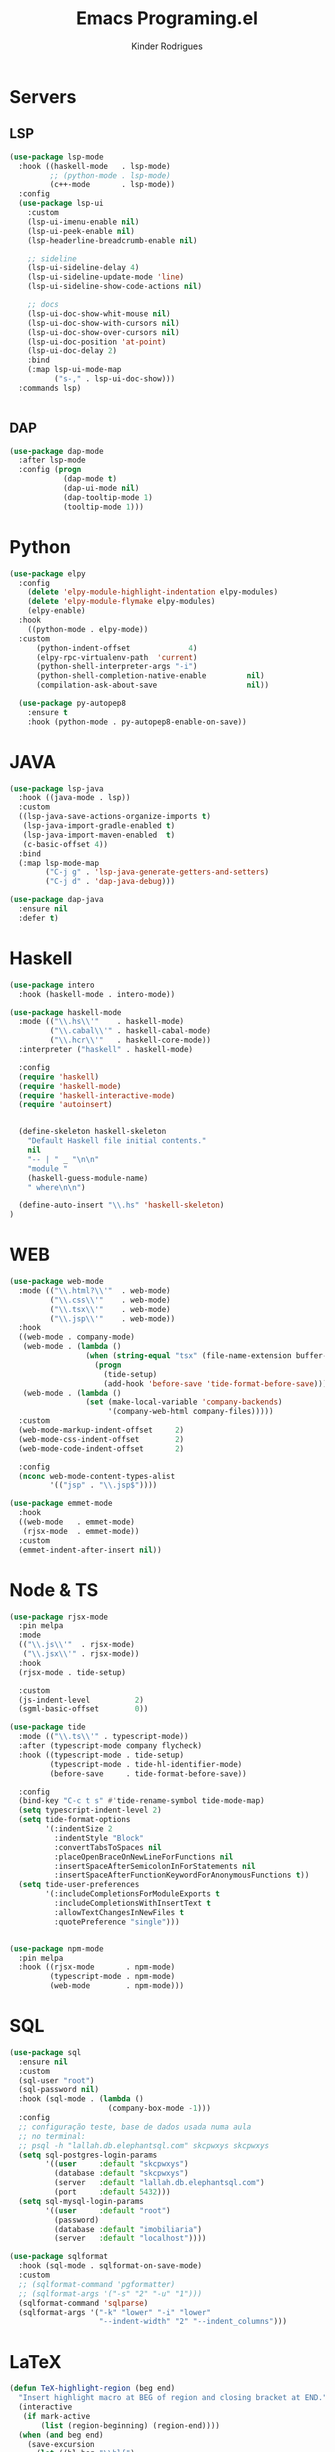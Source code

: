 #+title: Emacs Programing.el
#+author: Kinder Rodrigues
#+startup: overview
#+property: header-args :comments yes :results silent :tangle "../init-files-c/languages.el"
#+reveal_theme: night

* Servers
** LSP
#+begin_src emacs-lisp
(use-package lsp-mode
  :hook ((haskell-mode   . lsp-mode)
         ;; (python-mode . lsp-mode)
         (c++-mode       . lsp-mode))
  :config
  (use-package lsp-ui
    :custom
    (lsp-ui-imenu-enable nil)
    (lsp-ui-peek-enable nil)
    (lsp-headerline-breadcrumb-enable nil)

    ;; sideline
    (lsp-ui-sideline-delay 4)
    (lsp-ui-sideline-update-mode 'line)
    (lsp-ui-sideline-show-code-actions nil)

    ;; docs
    (lsp-ui-doc-show-whit-mouse nil)
    (lsp-ui-doc-show-with-cursors nil)
    (lsp-ui-doc-show-over-cursors nil)
    (lsp-ui-doc-position 'at-point)
    (lsp-ui-doc-delay 2)
    :bind
    (:map lsp-ui-mode-map
          ("s-," . lsp-ui-doc-show)))
  :commands lsp)


#+end_src

** DAP
#+begin_src emacs-lisp
(use-package dap-mode
  :after lsp-mode
  :config (progn
            (dap-mode t)
            (dap-ui-mode nil)
            (dap-tooltip-mode 1)
            (tooltip-mode 1)))

#+end_src

* Python
#+begin_src emacs-lisp
(use-package elpy
  :config
    (delete 'elpy-module-highlight-indentation elpy-modules)
    (delete 'elpy-module-flymake elpy-modules)
    (elpy-enable)
  :hook
    ((python-mode . elpy-mode))
  :custom
      (python-indent-offset             4)
      (elpy-rpc-virtualenv-path  'current)
      (python-shell-interpreter-args "-i")
      (python-shell-completion-native-enable         nil)
      (compilation-ask-about-save                    nil))

  (use-package py-autopep8
    :ensure t
    :hook (python-mode . py-autopep8-enable-on-save))

#+end_src

* JAVA
#+begin_src emacs-lisp
(use-package lsp-java
  :hook ((java-mode . lsp))
  :custom
  ((lsp-java-save-actions-organize-imports t)
   (lsp-java-import-gradle-enabled t)
   (lsp-java-import-maven-enabled  t)
   (c-basic-offset 4))
  :bind
  (:map lsp-mode-map
        ("C-j g" . 'lsp-java-generate-getters-and-setters)
        ("C-j d" . 'dap-java-debug)))

(use-package dap-java
  :ensure nil
  :defer t)

#+end_src

* Haskell
#+begin_src emacs-lisp :tangle no
(use-package intero
  :hook (haskell-mode . intero-mode))

(use-package haskell-mode
  :mode (("\\.hs\\'"    . haskell-mode)
         ("\\.cabal\\'" . haskell-cabal-mode)
         ("\\.hcr\\'"   . haskell-core-mode))
  :interpreter ("haskell" . haskell-mode)

  :config
  (require 'haskell)
  (require 'haskell-mode)
  (require 'haskell-interactive-mode)
  (require 'autoinsert)


  (define-skeleton haskell-skeleton
    "Default Haskell file initial contents."
    nil
    "-- | " _ "\n\n"
    "module "
    (haskell-guess-module-name)
    " where\n\n")

  (define-auto-insert "\\.hs" 'haskell-skeleton)
)
#+end_src

* WEB
#+begin_src emacs-lisp
(use-package web-mode
  :mode (("\\.html?\\'"  . web-mode)
         ("\\.css\\'"    . web-mode)
         ("\\.tsx\\'"    . web-mode)
         ("\\.jsp\\'"    . web-mode))
  :hook
  ((web-mode . company-mode)
   (web-mode . (lambda ()
                 (when (string-equal "tsx" (file-name-extension buffer-file-name))
                   (progn
                     (tide-setup)
                     (add-hook 'before-save 'tide-format-before-save)))))
   (web-mode . (lambda ()
                 (set (make-local-variable 'company-backends)
                      '(company-web-html company-files)))))
  :custom
  (web-mode-markup-indent-offset     2)
  (web-mode-css-indent-offset        2)
  (web-mode-code-indent-offset       2)

  :config
  (nconc web-mode-content-types-alist
         '(("jsp" . "\\.jsp$"))))

(use-package emmet-mode
  :hook
  ((web-mode   . emmet-mode)
   (rjsx-mode  . emmet-mode))
  :custom
  (emmet-indent-after-insert nil))

#+end_src

* Node & TS
#+begin_src emacs-lisp
(use-package rjsx-mode
  :pin melpa
  :mode
  (("\\.js\\'"  . rjsx-mode)
   ("\\.jsx\\'" . rjsx-mode))
  :hook
  (rjsx-mode . tide-setup)

  :custom
  (js-indent-level          2)
  (sgml-basic-offset        0))

(use-package tide
  :mode (("\\.ts\\'" . typescript-mode))
  :after (typescript-mode company flycheck)
  :hook ((typescript-mode . tide-setup)
         (typescript-mode . tide-hl-identifier-mode)
         (before-save     . tide-format-before-save))

  :config
  (bind-key "C-c t s" #'tide-rename-symbol tide-mode-map)
  (setq typescript-indent-level 2)
  (setq tide-format-options
        '(:indentSize 2
          :indentStyle "Block"
          :convertTabsToSpaces nil
          :placeOpenBraceOnNewLineForFunctions nil
          :insertSpaceAfterSemicolonInForStatements nil
          :insertSpaceAfterFunctionKeywordForAnonymousFunctions t))
  (setq tide-user-preferences
        '(:includeCompletionsForModuleExports t
          :includeCompletionsWithInsertText t
          :allowTextChangesInNewFiles t
          :quotePreference "single")))


(use-package npm-mode
  :pin melpa
  :hook ((rjsx-mode       . npm-mode)
         (typescript-mode . npm-mode)
         (web-mode        . npm-mode)))

#+end_src

* SQL
#+begin_src emacs-lisp
(use-package sql
  :ensure nil
  :custom
  (sql-user "root")
  (sql-password nil)
  :hook (sql-mode . (lambda ()
                      (company-box-mode -1)))
  :config
  ;; configuração teste, base de dados usada numa aula
  ;; no terminal:
  ;; psql -h "lallah.db.elephantsql.com" skcpwxys skcpwxys
  (setq sql-postgres-login-params
        '((user     :default "skcpwxys")
          (database :default "skcpwxys")
          (server   :default "lallah.db.elephantsql.com")
          (port     :default 5432)))
  (setq sql-mysql-login-params
        '((user     :default "root")
          (password)
          (database :default "imobiliaria")
          (server   :default "localhost"))))

(use-package sqlformat
  :hook (sql-mode . sqlformat-on-save-mode)
  :custom
  ;; (sqlformat-command 'pgformatter)
  ;; (sqlformat-args '("-s" "2" "-u" "1")))
  (sqlformat-command 'sqlparse)
  (sqlformat-args '("-k" "lower" "-i" "lower"
                    "--indent-width" "2" "--indent_columns")))

#+end_src

* LaTeX
#+begin_src emacs-lisp
(defun TeX-highlight-region (beg end)
  "Insert highlight macro at BEG of region and closing bracket at END."
  (interactive
   (if mark-active
       (list (region-beginning) (region-end))))
  (when (and beg end)
    (save-excursion
      (let ((hl-beg "\\hl{")
            (hl-end "}"))
        (goto-char end)
        (insert hl-end)
        (goto-char beg)
        (insert hl-beg)))
    (goto-char (+ 6 end))))
#+end_src
#+begin_src emacs-lisp
(use-package auctex
  :mode ("\\.tex\\'" . LaTeX-mode)

  :hook
  (TeX-mode  . TeX-fold-mode)
  (TeX-mode  . prettify-symbols-mode)
  (TeX-mode  . auto-fill-mode)

  :init
  (add-hook 'TeX-after-compilation-finished-functions
            #'TeX-revert-document-buffer)

  :custom
  (TeX-save-query          nil)
  (TeX-auto-save             t)
  (TeX-parse-self            t)
  (TeX-master              nil)
  (TeX-PDF-mode              t)
  (TeX-engine          'luatex)

  (LaTeX-default-style 'abntex2)

  (TeX-view-program-selection '((output-pdf "PDF Tools")))
  (TeX-view-program-list      '(("PDF Tools" TeX-pdf-tools-sync-view)))
  (TeX-source-correlate-start-server t)

  :bind
  (:map TeX-mode-map
        ("s-a"   . TeX-command-run-all)
        ("s-e"   . LaTeX-environment)
        ("s-p"   . LaTeX-section)
        ("s-h"   . TeX-highlight-region)))
#+end_src
*** verificar confs auctex
*** verificar integração com bibLatex

* R
#+begin_src emacs-lisp
(use-package ess
  :disabled
  :init (require 'ess-site)
  :mode (("\\.r\\'" . r-mode))

  :config
  (ess-set-style 'RStudio)

  :custom
  (ess-ask-for-ess-directory nil) ;; start R on default folder
  (ess-local-process-name "R")

  :bind-keymap ("C-r" . ess-mode-map)
  :bind
  (:map ess-r-mode-map
        ("C-r r" . R)
        ("_" . ess-insert-assign)
   :map inferior-ess-r-mode-map
        ("_" . ess-insert-assign))
  :hook
  (((ess-mode)  . #'(lambda ()
                    (flymake-mode-off)
                    (flycheck-mode 1)))))
#+end_src

* SLIME
#+name: quicklisp shortcuts
#+begin_src emacs-lisp :tangle no
(defslime-repl-shortcut slime-repl-quicklisp ("ql" "quicklisp")
  (:handler (lambda (system)
              (interactive "sSystem: ")
              (slime-eval-async `(ql:quickload ,system)
                (lambda (sys)
                  (message "Quickloaded %s" (first sys))))))
  (:one-liner "Quickload a system."))
(defslime-repl-shortcut slime-repl-load-system ("load")
  (:handler (lambda (system)
              (interactive "sSystem: ")
              (setq system (downcase system))
              (slime-eval-async `(asdf:load-system ,system)
                (lambda (sys)
                  (message "ASDF loaded %s" (first sys))))))
  (:one-liner "ASDF loaded a system."))
(defslime-repl-shortcut slime-repl-test-system ("test")
  (:handler (lambda (system)
              (interactive "sSystem: ")
              (setq system (downcase system))
              (slime-eval-async `(ql:quickload ,system)
                (lambda (sys)
                  (message "ASDF loaded %s" sys)
                  (slime-eval-async `(asdf:test-system ,@sys)
                    (lambda (sys)
                      (message "ASDF tested %s" (first sys))))))))
  (:one-liner "ASDF tested a system."))
(defslime-repl-shortcut slime-repl-set-system ("system")
  (:handler (lambda (system)
              (interactive "sSystem: ")
              (slime-eval-async `(ql:quickload ,system)
                (lambda (sys)
                  (message "Quickloaded %s" sys)
                  (let ((directory (slime-eval `(cl:namestring (asdf:system-source-directory ,@sys)))))
                    (slime-set-default-directory directory))))))
  (:one-liner "Quickload a system and move to the root directory."))
(defslime-repl-shortcut slime-repl-register-local-projects ("register")
  (:handler (lambda ()
              (interactive)
              (slime-eval-async `(ql:register-local-projects)
                (lambda (sys)
                  (message "Registered local projects.")))))
  (:one-liner "Call ql:register-local-projects."))
#+end_src
#+begin_src emacs-lisp :noweb yes
(use-package slime
  :config
  (load (expand-file-name "~/quicklisp/slime-helper.el"))
  (setq slime-contribs
        '(slime-repl slime-autodoc slime-banner slime-repl-ansi-color))
  (require 'slime-autoloads)
  (unbind-key "M-n" 'slime-mode-indirect-map)

  (use-package slime-repl
    :ensure nil
    :bind (:map slime-repl-mode-map
                ("M-l"      . slime-repl-clear-buffer)
                ("M-k"      . slime-interrupt)
                ("M-r"      . slime-restart-inferior-lisp)
                ("s-<left>" . slime-repl-bol))
    :config
    <<quicklisp shortcuts>>
    )

  (use-package slime-autodoc
    :ensure nil)

  :bind
  (:map slime-mode-map
        ("s-l"     . slime)
        ("s-."     . completion-at-point)
        ("C-c C-z" . slime-call-defun)
        ("C-c C-f" . slime-compile-and-load-file)))

#+end_src

* Package Info
#+begin_src emacs-lisp
  (provide 'languages)
#+end_src
